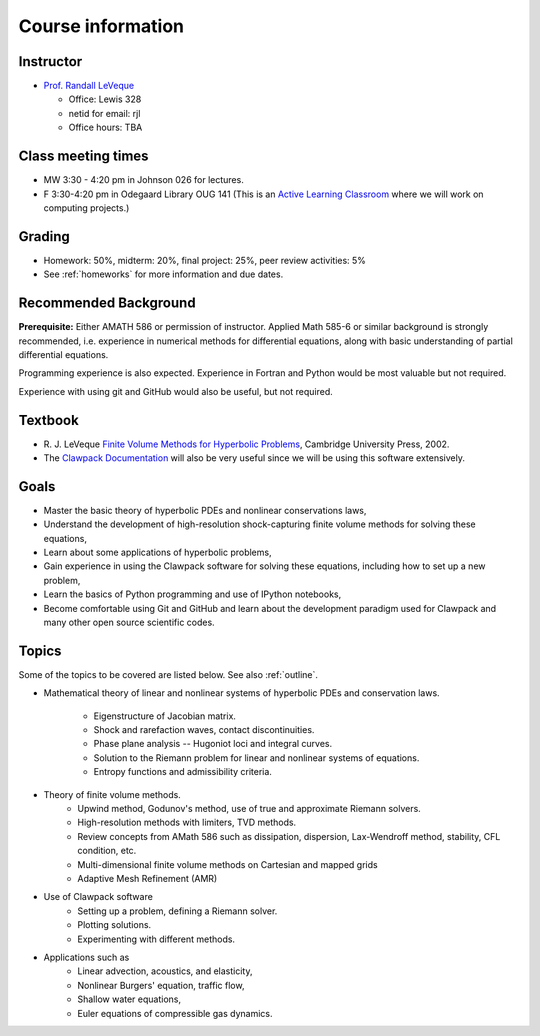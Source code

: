 
.. _info:

=============================================================
Course information
=============================================================


Instructor
---------------

* `Prof. Randall LeVeque <http://faculty.washington.edu/rjl>`_

  * Office: Lewis 328 
  * netid for email: rjl
  * Office hours: TBA


Class meeting times
-------------------

* MW 3:30 - 4:20 pm in Johnson 026 for lectures.
* F 3:30-4:20 pm in Odegaard Library OUG 141 (This is an 
  `Active Learning Classroom <http://www.lib.washington.edu/ougl/learning-spaces/active-learning-classrooms>`_
  where we will work on computing projects.)


Grading
-------

* Homework: 50%, midterm: 20%, final project: 25%, peer review activities: 5%
* See :ref:`homeworks` for more information and due dates.

.. _syllabus:

Recommended Background
----------------------

**Prerequisite:** Either AMATH 586 or permission of instructor.
Applied Math 585-6 or similar background is strongly recommended, i.e.
experience in numerical methods for differential equations, along with basic
understanding of partial differential equations.

Programming experience is also expected. Experience in Fortran and Python
would be most valuable but not required.

Experience with using git and GitHub would also be useful, but not required.

Textbook
--------

- R. J. LeVeque 
  `Finite Volume Methods for Hyperbolic Problems
  <http://faculty.washington.edu/rjl/book.html>`_, 
  Cambridge University Press, 2002.

- The `Clawpack Documentation <http://www.clawpack.org/>`_
  will also be very useful since we will be using
  this software extensively.

Goals
-----

- Master the basic theory of hyperbolic PDEs and nonlinear conservations
  laws, 
- Understand the development of high-resolution shock-capturing finite
  volume methods for solving these equations, 
- Learn about some applications of hyperbolic problems,
- Gain experience in using the Clawpack software for solving these
  equations, including how to set up a new problem,
- Learn the basics of Python programming and use of IPython notebooks,
- Become comfortable using Git and GitHub and learn about the development
  paradigm used for Clawpack and many other open source scientific codes.

Topics
--------

Some of the topics to be covered are listed below.
See also :ref:`outline`.

- Mathematical theory of linear and nonlinear systems of hyperbolic 
  PDEs and conservation laws.
    - Eigenstructure of Jacobian matrix.
    - Shock and rarefaction waves, contact discontinuities.
    - Phase plane analysis -- Hugoniot loci and integral curves.
    - Solution to the Riemann problem for linear and 
      nonlinear systems of equations.
    - Entropy functions and admissibility criteria.

- Theory of finite volume methods.
    - Upwind method, Godunov's method, use of true and approximate Riemann solvers.
    - High-resolution methods with limiters, TVD methods.
    - Review concepts from AMath 586 such as dissipation, dispersion, 
      Lax-Wendroff method, stability, CFL condition, etc.
    - Multi-dimensional finite volume methods on Cartesian and mapped grids
    - Adaptive Mesh Refinement (AMR)

- Use of Clawpack software
    - Setting up a problem, defining a Riemann solver.
    - Plotting solutions.
    - Experimenting with different methods.

- Applications such as
    - Linear advection, acoustics, and elasticity,
    - Nonlinear Burgers' equation, traffic flow,
    - Shallow water equations,
    - Euler equations of compressible gas dynamics.

